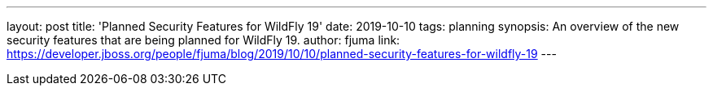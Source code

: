 ---
layout: post
title: 'Planned Security Features for WildFly 19'
date: 2019-10-10
tags: planning
synopsis: An overview of the new security features that are being planned for WildFly 19.
author: fjuma
link: https://developer.jboss.org/people/fjuma/blog/2019/10/10/planned-security-features-for-wildfly-19
---
